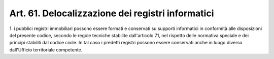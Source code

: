 
.. _art61:

Art. 61. Delocalizzazione dei registri informatici
^^^^^^^^^^^^^^^^^^^^^^^^^^^^^^^^^^^^^^^^^^^^^^^^^^



1\.  i pubblici registri immobiliari possono essere formati e
conservati su supporti informatici in conformità alle disposizioni
del presente codice, secondo le regole tecniche stabilite
dall'articolo 71, nel rispetto delle normativa speciale e dei
principi stabiliti dal codice civile. In tal caso i predetti registri
possono essere conservati anche in luogo diverso dall'Ufficio
territoriale competente.
